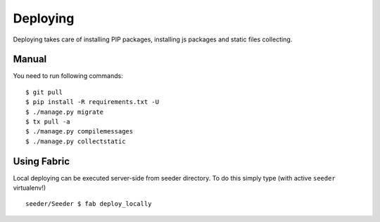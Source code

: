 Deploying
=========

Deploying takes care of installing PIP packages, installing js packages and
static files collecting.

Manual
------

You need to run following commands: ::

    $ git pull
    $ pip install -R requirements.txt -U
    $ ./manage.py migrate
    $ tx pull -a
    $ ./manage.py compilemessages
    $ ./manage.py collectstatic


Using Fabric
------------
Local deploying can be executed server-side from seeder directory.
To do this simply type (with active ``seeder`` virtualenv!) ::

    seeder/Seeder $ fab deploy_locally

